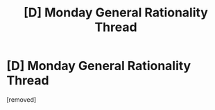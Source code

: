 #+TITLE: [D] Monday General Rationality Thread

* [D] Monday General Rationality Thread
:PROPERTIES:
:Author: AutoModerator
:Score: 1
:DateUnix: 1440774168.0
:DateShort: 2015-Aug-28
:END:
[removed]

